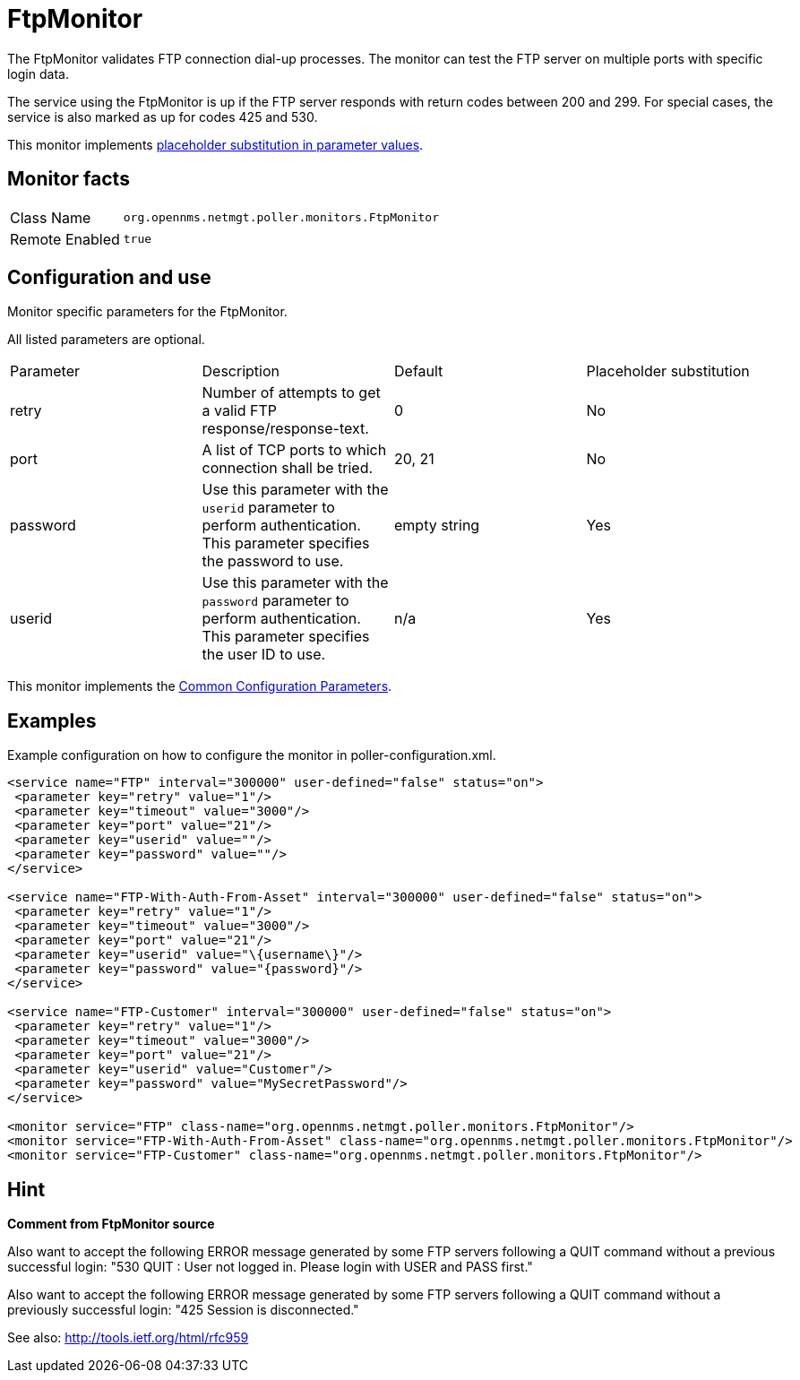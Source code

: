 
= FtpMonitor

The FtpMonitor validates FTP connection dial-up processes.
The monitor can test the FTP server on multiple ports with specific login data.

The service using the FtpMonitor is up if the FTP server responds with return codes between 200 and 299.
For special cases, the service is also marked as up for codes 425 and 530.

This monitor implements <<service-assurance/monitors/introduction.adoc#ga-service-assurance-monitors-placeholder-substitution-parameters, placeholder substitution in parameter values>>.

== Monitor facts

[options="autowidth"]
|===
| Class Name     | `org.opennms.netmgt.poller.monitors.FtpMonitor`
| Remote Enabled | `true`
|===

== Configuration and use

.Monitor specific parameters for the FtpMonitor.
[options="header, autowidth"]

All listed parameters are optional. 

|===
| Parameter              | Description                                                                                 |Default| Placeholder substitution
| retry                | Number of attempts to get a valid FTP response/response-text.                                | 0| No
| port                 | A list of TCP ports to which connection shall be tried.                                     | 20, 21 | No
| password             | Use this parameter with the `userid` parameter to perform
                           authentication. This parameter specifies the password to use.                           | empty string | Yes
| userid            | Use this parameter with the `password` parameter to perform
                           authentication. This parameter specifies the user ID to use.                            |n/a | Yes
|===

This monitor implements the <<service-assurance/monitors/introduction.adoc#<ga-service-assurance-monitors-common-parameters, Common Configuration Parameters>>.

== Examples

Example configuration on how to configure the monitor in poller-configuration.xml.
[source, xml]
----
<service name="FTP" interval="300000" user-defined="false" status="on">
 <parameter key="retry" value="1"/>
 <parameter key="timeout" value="3000"/>
 <parameter key="port" value="21"/>
 <parameter key="userid" value=""/>
 <parameter key="password" value=""/>
</service>

<service name="FTP-With-Auth-From-Asset" interval="300000" user-defined="false" status="on">
 <parameter key="retry" value="1"/>
 <parameter key="timeout" value="3000"/>
 <parameter key="port" value="21"/>
 <parameter key="userid" value="\{username\}"/>
 <parameter key="password" value="{password}"/>
</service>

<service name="FTP-Customer" interval="300000" user-defined="false" status="on">
 <parameter key="retry" value="1"/>
 <parameter key="timeout" value="3000"/>
 <parameter key="port" value="21"/>
 <parameter key="userid" value="Customer"/>
 <parameter key="password" value="MySecretPassword"/>
</service>

<monitor service="FTP" class-name="org.opennms.netmgt.poller.monitors.FtpMonitor"/>
<monitor service="FTP-With-Auth-From-Asset" class-name="org.opennms.netmgt.poller.monitors.FtpMonitor"/>
<monitor service="FTP-Customer" class-name="org.opennms.netmgt.poller.monitors.FtpMonitor"/>
----

== Hint

*Comment from FtpMonitor source*

Also want to accept the following ERROR message generated by some FTP servers following a QUIT command without a previous successful login:
"530 QUIT : User not logged in. Please login with USER and PASS first."

Also want to accept the following ERROR message generated by some FTP servers following a QUIT command without a previously successful login:
"425 Session is disconnected."

See also: http://tools.ietf.org/html/rfc959
